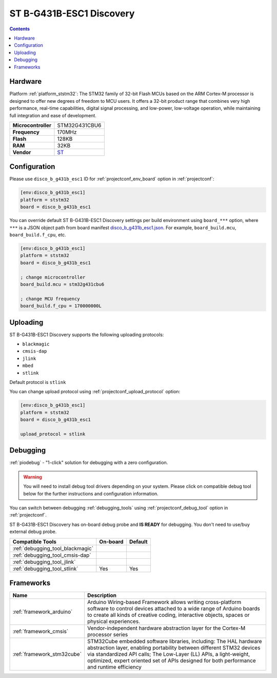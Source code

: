 ..  Copyright (c) 2014-present PlatformIO <contact@platformio.org>
    Licensed under the Apache License, Version 2.0 (the "License");
    you may not use this file except in compliance with the License.
    You may obtain a copy of the License at
       http://www.apache.org/licenses/LICENSE-2.0
    Unless required by applicable law or agreed to in writing, software
    distributed under the License is distributed on an "AS IS" BASIS,
    WITHOUT WARRANTIES OR CONDITIONS OF ANY KIND, either express or implied.
    See the License for the specific language governing permissions and
    limitations under the License.

.. _board_ststm32_disco_b_g431b_esc1:

ST B-G431B-ESC1 Discovery
=========================

.. contents::

Hardware
--------

Platform :ref:`platform_ststm32`: The STM32 family of 32-bit Flash MCUs based on the ARM Cortex-M processor is designed to offer new degrees of freedom to MCU users. It offers a 32-bit product range that combines very high performance, real-time capabilities, digital signal processing, and low-power, low-voltage operation, while maintaining full integration and ease of development.

.. list-table::

  * - **Microcontroller**
    - STM32G431CBU6
  * - **Frequency**
    - 170MHz
  * - **Flash**
    - 128KB
  * - **RAM**
    - 32KB
  * - **Vendor**
    - `ST <https://www.st.com/en/evaluation-tools/b-g431b-esc1.html?utm_source=platformio.org&utm_medium=docs>`__


Configuration
-------------

Please use ``disco_b_g431b_esc1`` ID for :ref:`projectconf_env_board` option in :ref:`projectconf`:

.. code-block:: ini

  [env:disco_b_g431b_esc1]
  platform = ststm32
  board = disco_b_g431b_esc1

You can override default ST B-G431B-ESC1 Discovery settings per build environment using
``board_***`` option, where ``***`` is a JSON object path from
board manifest `disco_b_g431b_esc1.json <https://github.com/platformio/platform-ststm32/blob/master/boards/disco_b_g431b_esc1.json>`_. For example,
``board_build.mcu``, ``board_build.f_cpu``, etc.

.. code-block:: ini

  [env:disco_b_g431b_esc1]
  platform = ststm32
  board = disco_b_g431b_esc1

  ; change microcontroller
  board_build.mcu = stm32g431cbu6

  ; change MCU frequency
  board_build.f_cpu = 170000000L


Uploading
---------
ST B-G431B-ESC1 Discovery supports the following uploading protocols:

* ``blackmagic``
* ``cmsis-dap``
* ``jlink``
* ``mbed``
* ``stlink``

Default protocol is ``stlink``

You can change upload protocol using :ref:`projectconf_upload_protocol` option:

.. code-block:: ini

  [env:disco_b_g431b_esc1]
  platform = ststm32
  board = disco_b_g431b_esc1

  upload_protocol = stlink

Debugging
---------

:ref:`piodebug` - "1-click" solution for debugging with a zero configuration.

.. warning::
    You will need to install debug tool drivers depending on your system.
    Please click on compatible debug tool below for the further
    instructions and configuration information.

You can switch between debugging :ref:`debugging_tools` using
:ref:`projectconf_debug_tool` option in :ref:`projectconf`.

ST B-G431B-ESC1 Discovery has on-board debug probe and **IS READY** for debugging. You don't need to use/buy external debug probe.

.. list-table::
  :header-rows:  1

  * - Compatible Tools
    - On-board
    - Default
  * - :ref:`debugging_tool_blackmagic`
    - 
    - 
  * - :ref:`debugging_tool_cmsis-dap`
    - 
    - 
  * - :ref:`debugging_tool_jlink`
    - 
    - 
  * - :ref:`debugging_tool_stlink`
    - Yes
    - Yes

Frameworks
----------
.. list-table::
    :header-rows:  1

    * - Name
      - Description

    * - :ref:`framework_arduino`
      - Arduino Wiring-based Framework allows writing cross-platform software to control devices attached to a wide range of Arduino boards to create all kinds of creative coding, interactive objects, spaces or physical experiences.

    * - :ref:`framework_cmsis`
      - Vendor-independent hardware abstraction layer for the Cortex-M processor series

    * - :ref:`framework_stm32cube`
      - STM32Cube embedded software libraries, including: The HAL hardware abstraction layer, enabling portability between different STM32 devices via standardized API calls; The Low-Layer (LL) APIs, a light-weight, optimized, expert oriented set of APIs designed for both performance and runtime efficiency
